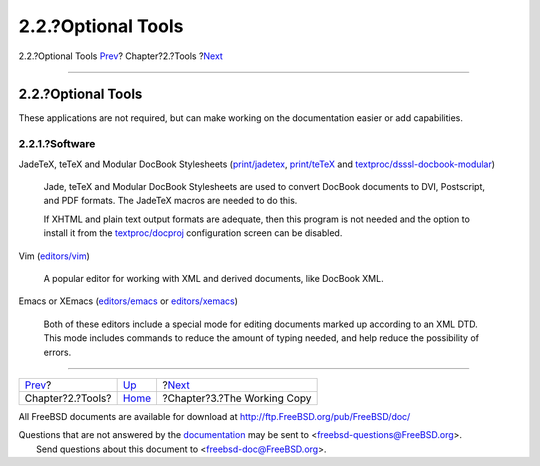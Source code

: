 ===================
2.2.?Optional Tools
===================

.. raw:: html

   <div class="navheader">

2.2.?Optional Tools
`Prev <tools.html>`__?
Chapter?2.?Tools
?\ `Next <working-copy.html>`__

--------------

.. raw:: html

   </div>

.. raw:: html

   <div class="sect1">

.. raw:: html

   <div class="titlepage" xmlns="">

.. raw:: html

   <div>

.. raw:: html

   <div>

2.2.?Optional Tools
-------------------

.. raw:: html

   </div>

.. raw:: html

   </div>

.. raw:: html

   </div>

These applications are not required, but can make working on the
documentation easier or add capabilities.

.. raw:: html

   <div class="sect2">

.. raw:: html

   <div class="titlepage" xmlns="">

.. raw:: html

   <div>

.. raw:: html

   <div>

2.2.1.?Software
~~~~~~~~~~~~~~~

.. raw:: html

   </div>

.. raw:: html

   </div>

.. raw:: html

   </div>

.. raw:: html

   <div class="variablelist">

JadeTeX, teTeX and Modular DocBook Stylesheets
(`print/jadetex <http://www.freebsd.org/cgi/url.cgi?ports/print/jadetex/pkg-descr>`__,
`print/teTeX <http://www.freebsd.org/cgi/url.cgi?ports/print/teTeX/pkg-descr>`__
and
`textproc/dsssl-docbook-modular <http://www.freebsd.org/cgi/url.cgi?ports/textproc/dsssl-docbook-modular/pkg-descr>`__)
    Jade, teTeX and Modular DocBook Stylesheets are used to convert
    DocBook documents to DVI, Postscript, and PDF formats. The JadeTeX
    macros are needed to do this.

    If XHTML and plain text output formats are adequate, then this
    program is not needed and the option to install it from the
    `textproc/docproj <http://www.freebsd.org/cgi/url.cgi?ports/textproc/docproj/pkg-descr>`__
    configuration screen can be disabled.

Vim
(`editors/vim <http://www.freebsd.org/cgi/url.cgi?ports/editors/vim/pkg-descr>`__)
    A popular editor for working with XML and derived documents, like
    DocBook XML.

Emacs or XEmacs
(`editors/emacs <http://www.freebsd.org/cgi/url.cgi?ports/editors/emacs/pkg-descr>`__
or
`editors/xemacs <http://www.freebsd.org/cgi/url.cgi?ports/editors/xemacs/pkg-descr>`__)
    Both of these editors include a special mode for editing documents
    marked up according to an XML DTD. This mode includes commands to
    reduce the amount of typing needed, and help reduce the possibility
    of errors.

.. raw:: html

   </div>

.. raw:: html

   </div>

.. raw:: html

   </div>

.. raw:: html

   <div class="navfooter">

--------------

+--------------------------+-------------------------+-----------------------------------+
| `Prev <tools.html>`__?   | `Up <tools.html>`__     | ?\ `Next <working-copy.html>`__   |
+--------------------------+-------------------------+-----------------------------------+
| Chapter?2.?Tools?        | `Home <index.html>`__   | ?Chapter?3.?The Working Copy      |
+--------------------------+-------------------------+-----------------------------------+

.. raw:: html

   </div>

All FreeBSD documents are available for download at
http://ftp.FreeBSD.org/pub/FreeBSD/doc/

| Questions that are not answered by the
  `documentation <http://www.FreeBSD.org/docs.html>`__ may be sent to
  <freebsd-questions@FreeBSD.org\ >.
|  Send questions about this document to <freebsd-doc@FreeBSD.org\ >.
